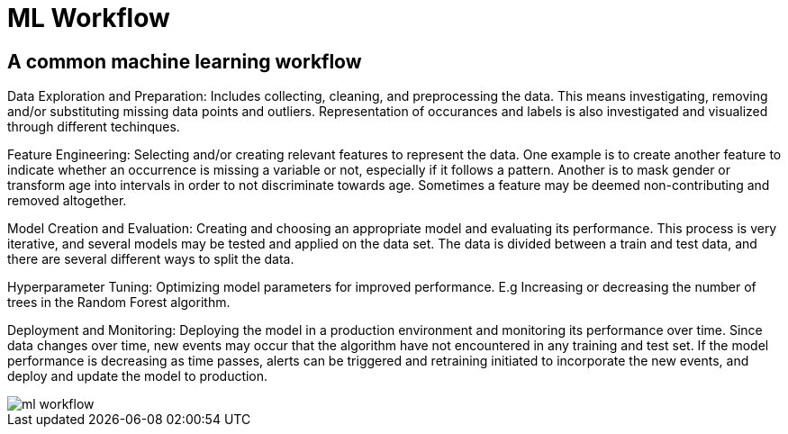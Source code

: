 = ML Workflow

== A common machine learning workflow

Data Exploration and Preparation: Includes collecting, cleaning, and preprocessing the data. This means investigating, removing and/or substituting missing data points and outliers. Representation of occurances and labels is also investigated and visualized through different techinques.

Feature Engineering: Selecting and/or creating relevant features to represent the data. One example is to create another feature to indicate whether an occurrence is missing a variable or not, especially if it follows a pattern. Another is to mask gender or transform age into intervals in order to not discriminate towards age. Sometimes a feature may be deemed non-contributing and removed altogether. 

Model Creation and Evaluation: Creating and choosing an appropriate model and evaluating its performance. This process is very iterative, and several models may be tested and applied on the data set. The data is divided between a train and test data, and there are several different ways to split the data.

Hyperparameter Tuning: Optimizing model parameters for improved performance. E.g Increasing or decreasing the number of trees in the Random Forest algorithm.

Deployment and Monitoring: Deploying the model in a production environment and monitoring its performance over time. Since data changes over time, new events may occur that the algorithm have not encountered in any training and test set. If the model performance is decreasing as time passes, alerts can be triggered and retraining initiated to incorporate the new events, and deploy and update the model to production. 

image::ml-workflow.png[align="center"]
